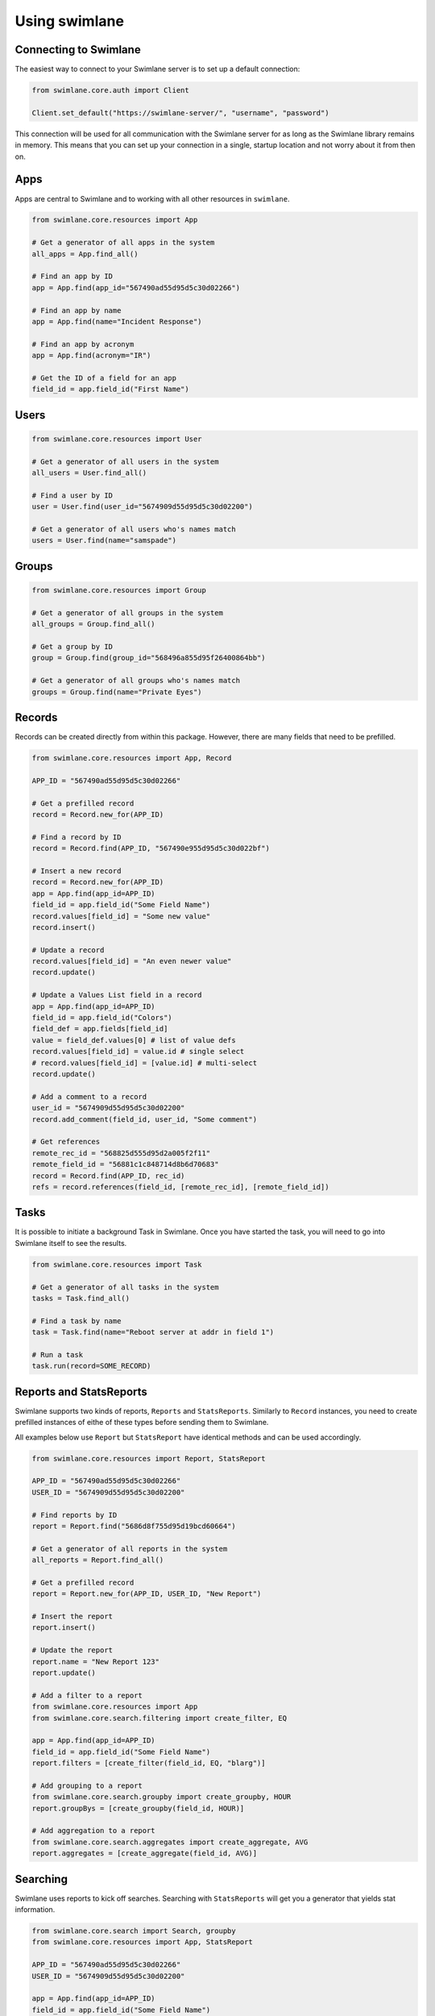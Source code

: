##############
Using swimlane
##############


**********************
Connecting to Swimlane
**********************

The easiest way to connect to your Swimlane server is to set up a default
connection:

.. code-block:: python
  
  from swimlane.core.auth import Client

  Client.set_default("https://swimlane-server/", "username", "password")

This connection will be used for all communication with the Swimlane server for
as long as the Swimlane library remains in memory. This means that you can set
up your connection in a single, startup location and not worry about it from
then on.

****
Apps
****

Apps are central to Swimlane and to working with all other resources in ``swimlane``.

.. code-block:: python
  
  from swimlane.core.resources import App

  # Get a generator of all apps in the system
  all_apps = App.find_all()

  # Find an app by ID
  app = App.find(app_id="567490ad55d95d5c30d02266")

  # Find an app by name
  app = App.find(name="Incident Response")

  # Find an app by acronym
  app = App.find(acronym="IR")

  # Get the ID of a field for an app
  field_id = app.field_id("First Name")

*****
Users
*****

.. code-block:: python

  from swimlane.core.resources import User

  # Get a generator of all users in the system
  all_users = User.find_all()

  # Find a user by ID
  user = User.find(user_id="5674909d55d95d5c30d02200")

  # Get a generator of all users who's names match
  users = User.find(name="samspade")

******
Groups
******

.. code-block:: python

  from swimlane.core.resources import Group

  # Get a generator of all groups in the system
  all_groups = Group.find_all()

  # Get a group by ID
  group = Group.find(group_id="568496a855d95f26400864bb")

  # Get a generator of all groups who's names match
  groups = Group.find(name="Private Eyes")

*******
Records
*******

Records can be created directly from within this package. However, there are 
many fields that need to be prefilled.

.. code-block:: python

  from swimlane.core.resources import App, Record

  APP_ID = "567490ad55d95d5c30d02266"

  # Get a prefilled record
  record = Record.new_for(APP_ID)

  # Find a record by ID
  record = Record.find(APP_ID, "567490e955d95d5c30d022bf")

  # Insert a new record
  record = Record.new_for(APP_ID)
  app = App.find(app_id=APP_ID)
  field_id = app.field_id("Some Field Name")
  record.values[field_id] = "Some new value"
  record.insert()

  # Update a record
  record.values[field_id] = "An even newer value"
  record.update()
  
  # Update a Values List field in a record
  app = App.find(app_id=APP_ID)
  field_id = app.field_id("Colors")
  field_def = app.fields[field_id]
  value = field_def.values[0] # list of value defs
  record.values[field_id] = value.id # single select
  # record.values[field_id] = [value.id] # multi-select
  record.update()

  # Add a comment to a record
  user_id = "5674909d55d95d5c30d02200"
  record.add_comment(field_id, user_id, "Some comment")

  # Get references
  remote_rec_id = "568825d555d95d2a005f2f11"
  remote_field_id = "56881c1c848714d8b6d70683"
  record = Record.find(APP_ID, rec_id)
  refs = record.references(field_id, [remote_rec_id], [remote_field_id])

*****
Tasks
*****

It is possible to initiate a background Task in Swimlane. Once you have started
the task, you will need to go into Swimlane itself to see the results.

.. code-block:: python

  from swimlane.core.resources import Task

  # Get a generator of all tasks in the system
  tasks = Task.find_all()

  # Find a task by name
  task = Task.find(name="Reboot server at addr in field 1")

  # Run a task
  task.run(record=SOME_RECORD)

************************
Reports and StatsReports
************************

Swimlane supports two kinds of reports, ``Reports`` and ``StatsReports``.
Similarly to ``Record`` instances, you need to create prefilled instances
of eithe of these types before sending them to Swimlane.

All examples below use ``Report`` but ``StatsReport`` have identical methods
and can be used accordingly.

.. code-block:: python

  from swimlane.core.resources import Report, StatsReport

  APP_ID = "567490ad55d95d5c30d02266"
  USER_ID = "5674909d55d95d5c30d02200"

  # Find reports by ID
  report = Report.find("5686d8f755d95d19bcd60664")

  # Get a generator of all reports in the system
  all_reports = Report.find_all()

  # Get a prefilled record
  report = Report.new_for(APP_ID, USER_ID, "New Report")

  # Insert the report
  report.insert()

  # Update the report
  report.name = "New Report 123"
  report.update()

  # Add a filter to a report
  from swimlane.core.resources import App
  from swimlane.core.search.filtering import create_filter, EQ

  app = App.find(app_id=APP_ID)
  field_id = app.field_id("Some Field Name")
  report.filters = [create_filter(field_id, EQ, "blarg")]

  # Add grouping to a report
  from swimlane.core.search.groupby import create_groupby, HOUR
  report.groupBys = [create_groupby(field_id, HOUR)]

  # Add aggregation to a report
  from swimlane.core.search.aggregates import create_aggregate, AVG
  report.aggregates = [create_aggregate(field_id, AVG)]

*********
Searching
*********

Swimlane uses reports to kick off searches. Searching with ``StatsReports``
will get you a generator that yields stat information.

.. code-block:: python
 
  from swimlane.core.search import Search, groupby
  from swimlane.core.resources import App, StatsReport

  APP_ID = "567490ad55d95d5c30d02266"
  USER_ID = "5674909d55d95d5c30d02200"

  app = App.find(app_id=APP_ID)
  field_id = app.field_id("Some Field Name")

  # Create a new StatsReport
  stats_report = StatsReport.new_for(APP_ID, USER_ID, "A Stats Report")
  stats_report.groupBys = [groupby.create_groupby(field_id, groupby.HOUR)]
  result = Search(report).execute()
  result.stats # This is the generator that yeilds stats

Searching with a ``Report`` has a bit more options on the ``SearchResult``
that you get back from ``Search`` - but the main option is to paginate the
results.

.. code-block:: python

  from swimlane.core.search import Search, filtering
  from swimlane.core.resources import App, Report
  
  APP_ID = "567490ad55d95d5c30d02266"
  USER_ID = "5674909d55d95d5c30d02200"

  app = App.find(app_id=APP_ID)
  field_id = app.field_id("Some Field Name")

  # Create a new Report
  report = Report.new_for(APP_ID, USER_ID, "A Report")
  report.columns = [field_id]
  report.pageSize = 10
  report.filters = [filtering.create_filter(field_id, filtering.CONTAINS, "a")]

  search = Search(report)
  result = search.execute()
  result.count # The total number of records matched
  result.offset # The current page index of the search

  result.records # A generator that yields the Records for this page.

  # Use this pattern to iterate through all the results in the entire search
  while search.has_more_pages:
    result = search.next_page()
    result.records # A new generator for the current page.

